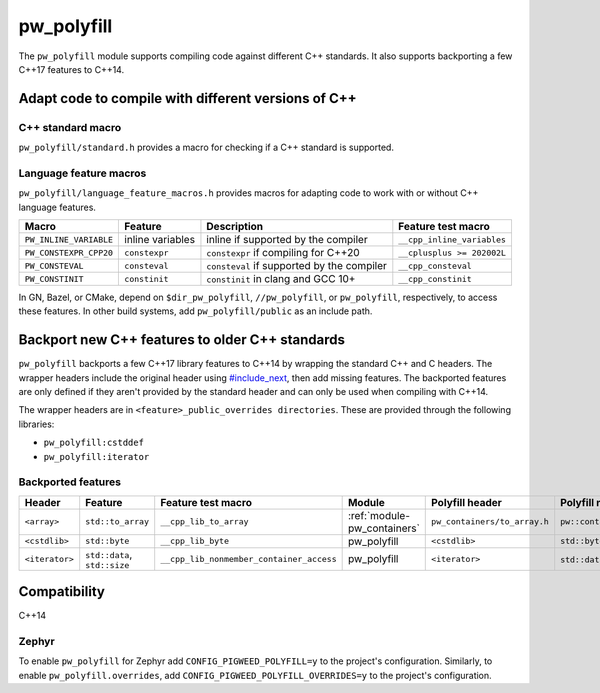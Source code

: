 .. _module-pw_polyfill:

===========
pw_polyfill
===========
The ``pw_polyfill`` module supports compiling code against different C++
standards. It also supports backporting a few C++17 features to C++14.

----------------------------------------------------
Adapt code to compile with different versions of C++
----------------------------------------------------

C++ standard macro
==================
``pw_polyfill/standard.h`` provides a macro for checking if a C++ standard is
supported.

.. c:macro:: PW_CXX_STANDARD_IS_SUPPORTED(standard)

   Evaluates true if the provided C++ standard (98, 11, 14, 17, 20) is supported
   by the compiler. This is a simpler, cleaner alternative to checking the value
   of the ``__cplusplus`` macro.

Language feature macros
=======================
``pw_polyfill/language_feature_macros.h`` provides macros for adapting code to
work with or without C++ language features.

.. list-table::
  :header-rows: 1

  * - Macro
    - Feature
    - Description
    - Feature test macro
  * - ``PW_INLINE_VARIABLE``
    - inline variables
    - inline if supported by the compiler
    - ``__cpp_inline_variables``
  * - ``PW_CONSTEXPR_CPP20``
    - ``constexpr``
    - ``constexpr`` if compiling for C++20
    - ``__cplusplus >= 202002L``
  * - ``PW_CONSTEVAL``
    - ``consteval``
    - ``consteval`` if supported by the compiler
    - ``__cpp_consteval``
  * - ``PW_CONSTINIT``
    - ``constinit``
    - ``constinit`` in clang and GCC 10+
    - ``__cpp_constinit``

In GN, Bazel, or CMake, depend on ``$dir_pw_polyfill``, ``//pw_polyfill``,
or ``pw_polyfill``, respectively, to access these features. In other build
systems, add ``pw_polyfill/public`` as an include path.

------------------------------------------------
Backport new C++ features to older C++ standards
------------------------------------------------
``pw_polyfill`` backports a few C++17 library features to C++14 by wrapping the
standard C++ and C headers. The wrapper headers include the original header
using `#include_next
<https://gcc.gnu.org/onlinedocs/cpp/Wrapper-Headers.html>`_, then add missing
features. The backported features are only defined if they aren't provided by
the standard header and can only be used when compiling with C++14.

The wrapper headers are in ``<feature>_public_overrides directories``. These are
provided through the following libraries:

* ``pw_polyfill:cstddef``
* ``pw_polyfill:iterator``

Backported features
===================
.. list-table::
  :header-rows: 1

  * - Header
    - Feature
    - Feature test macro
    - Module
    - Polyfill header
    - Polyfill name
  * - ``<array>``
    - ``std::to_array``
    - ``__cpp_lib_to_array``
    - :ref:`module-pw_containers`
    - ``pw_containers/to_array.h``
    - ``pw::containers::to_array``
  * - ``<cstdlib>``
    - ``std::byte``
    - ``__cpp_lib_byte``
    - pw_polyfill
    - ``<cstdlib>``
    - ``std::byte``
  * - ``<iterator>``
    - ``std::data``, ``std::size``
    - ``__cpp_lib_nonmember_container_access``
    - pw_polyfill
    - ``<iterator>``
    - ``std::data``, ``std::size``

-------------
Compatibility
-------------
C++14

Zephyr
======
To enable ``pw_polyfill`` for Zephyr add ``CONFIG_PIGWEED_POLYFILL=y`` to the
project's configuration. Similarly, to enable ``pw_polyfill.overrides``, add
``CONFIG_PIGWEED_POLYFILL_OVERRIDES=y`` to the project's configuration.
